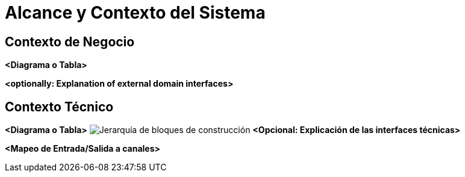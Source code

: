 [[section-system-scope-and-context]]
= Alcance y Contexto del Sistema

== Contexto de Negocio


**<Diagrama o Tabla>**

**<optionally: Explanation of external domain interfaces>**

== Contexto Técnico

**<Diagrama o Tabla>**
image:../images/05_building_blocks-ES.png["Jerarquía de bloques de construcción"]
**<Opcional: Explicación de las interfaces técnicas>**

**<Mapeo de Entrada/Salida a canales>**
